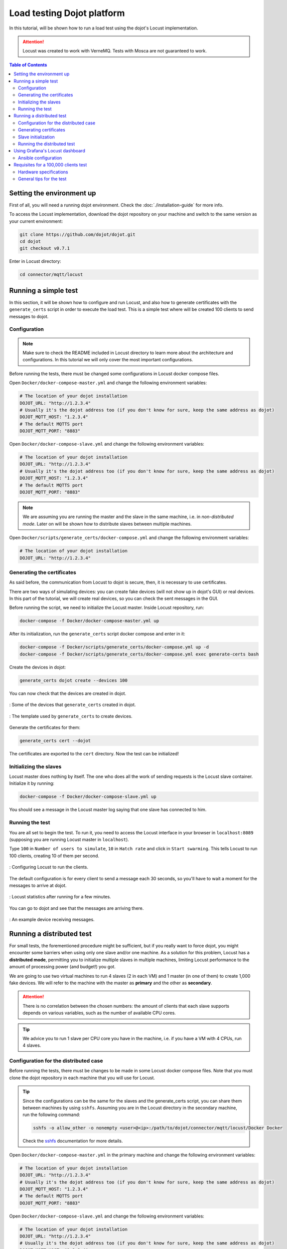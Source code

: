 Load testing Dojot platform
===========================

In this tutorial, will be shown how to run a load test using the dojot's Locust implementation.

.. ATTENTION::
  Locust was created to work with VerneMQ. Tests with Mosca are not guaranteed to work.

.. contents:: Table of Contents
  :local:


Setting the environment up
--------------------------

First of all, you will need a running dojot environment. Check the :doc:`./installation-guide` for
more info.

To access the Locust implementation, download the dojot repository on your machine and switch to 
the same version as your current environment:

.. code:: shell

  git clone https://github.com/dojot/dojot.git
  cd dojot
  git checkout v0.7.1

Enter in Locust directory:

.. code:: shell

  cd connector/mqtt/locust


Running a simple test
---------------------

In this section, it will be shown how to configure and run Locust, and also how to generate 
certificates with the ``generate_certs`` script in order to execute the load test. This is a simple 
test where will be created 100 clients to send messages to dojot.

Configuration
^^^^^^^^^^^^^

.. NOTE::
  Make sure to check the README included in Locust directory to learn more about the architecture
  and configurations. In this tutorial we will only cover the most important configurations.

Before running the tests, there must be changed some configurations in Locust docker compose files.

Open ``Docker/docker-compose-master.yml`` and change the following environment variables:

.. code:: yaml

  # The location of your dojot installation
  DOJOT_URL: "http://1.2.3.4"
  # Usually it's the dojot address too (if you don't know for sure, keep the same address as dojot)
  DOJOT_MQTT_HOST: "1.2.3.4"
  # The default MQTTS port
  DOJOT_MQTT_PORT: "8883"


Open ``Docker/docker-compose-slave.yml`` and change the following environment variables:

.. code:: yaml

  # The location of your dojot installation
  DOJOT_URL: "http://1.2.3.4"
  # Usually it's the dojot address too (if you don't know for sure, keep the same address as dojot)
  DOJOT_MQTT_HOST: "1.2.3.4"
  # The default MQTTS port
  DOJOT_MQTT_PORT: "8883"


.. NOTE::
  We are assuming you are running the master and the slave in the same machine, i.e. in
  *non-distributed mode*. Later on will be shown how to distribute slaves between multiple machines.


Open ``Docker/scripts/generate_certs/docker-compose.yml`` and change the following environment
variables:

.. code:: yaml

  # The location of your dojot installation
  DOJOT_URL: "http://1.2.3.4"


Generating the certificates
^^^^^^^^^^^^^^^^^^^^^^^^^^^

As said before, the communication from Locust to dojot is secure, then, it is necessary to use certificates.

There are two ways of simulating devices: you can create fake devices (will not show up in
dojot's GUI) or real devices. In this part of the tutorial, we will create real devices, so you can
check the sent messages in the GUI.

Before running the script, we need to initialize the Locust master. Inside Locust repository, run:

.. code:: shell

  docker-compose -f Docker/docker-compose-master.yml up


After its initialization, run the ``generate_certs`` script docker compose and enter in it:

.. code:: shell

  docker-compose -f Docker/scripts/generate_certs/docker-compose.yml up -d
  docker-compose -f Docker/scripts/generate_certs/docker-compose.yml exec generate-certs bash


Create the devices in dojot:

.. code:: shell

  generate_certs dojot create --devices 100


You can now check that the devices are created in dojot.

.. figure:: images/tutorials/load-testing-dojot-platform/img1.png
  :width: 100%
  :align: center

  : Some of the devices that ``generate_certs`` created in dojot.

.. figure:: images/tutorials/load-testing-dojot-platform/img2.png
  :width: 100%
  :align: center

  : The template used by ``generate_certs`` to create devices.


Generate the certificates for them:

.. code:: shell

  generate_certs cert --dojot


The certificates are exported to the ``cert`` directory. Now the test can be initialized!


Initializing the slaves
^^^^^^^^^^^^^^^^^^^^^^^

Locust master does nothing by itself. The one who does all the work of sending requests is the
Locust slave container. Initialize it by running:

.. code:: shell

  docker-compose -f Docker/docker-compose-slave.yml up


You should see a message in the Locust master log saying that one slave has connected to him.


Running the test
^^^^^^^^^^^^^^^^

You are all set to begin the test. To run it, you need to access the Locust interface in your
browser in ``localhost:8089`` (supposing you are running Locust master in ``localhost``).

Type ``100`` in ``Number of users to simulate``, ``10`` in ``Hatch rate`` and click in
``Start swarming``. This tells Locust to run 100 clients, creating 10 of them per second.

.. figure:: images/tutorials/load-testing-dojot-platform/img3.png
  :width: 100%
  :align: center

  : Configuring Locust to run the clients.

The default configuration is for every client to send a message each 30 seconds, so you'll have to
wait a moment for the messages to arrive at dojot.

.. figure:: images/tutorials/load-testing-dojot-platform/img4.png
  :width: 100%
  :align: center

  : Locust statistics after running for a few minutes.

You can go to dojot and see that the messages are arriving there.

.. figure:: images/tutorials/load-testing-dojot-platform/img5.png
  :width: 100%
  :align: center

  : An example device receiving messages.


Running a distributed test
--------------------------

For small tests, the forementioned procedure might be sufficient, but if you really want to force
dojot, you might encounter some barriers when using only one slave and/or one machine. As a solution
for this problem, Locust has a **distributed mode**, permitting you to initialize multiple slaves in
multiple machines, limiting Locust performance to the amount of processing power (and budget!) you
got.

We are going to use two virtual machines to run 4 slaves (2 in each VM) and 1 master (in one of
them) to create 1,000 fake devices. We will refer to the machine with the master as **primary** and
the other as **secondary**.

.. ATTENTION::
  There is no correlation between the chosen numbers: the amount of clients that each slave supports
  depends on various variables, such as the number of available CPU cores.

.. TIP::
  We advice you to run 1 slave per CPU core you have in the machine, i.e. if you have a VM with 4
  CPUs, run 4 slaves.


Configuration for the distributed case
^^^^^^^^^^^^^^^^^^^^^^^^^^^^^^^^^^^^^^

Before running the tests, there must be changes to be made in some Locust docker compose files. Note
that you must clone the dojot repository in each machine that you will use for Locust.

.. TIP::
  Since the configurations can be the same for the slaves and the generate_certs script, you can
  share them between machines by using ``sshfs``. Assuming you are in the Locust directory in the
  secondary machine, run the following command:

  .. code:: shell

    sshfs -o allow_other -o nonempty <user>@<ip>:/path/to/dojot/connector/mqtt/locust/Docker Docker

  Check the `sshfs`_ documentation for more details.


Open ``Docker/docker-compose-master.yml`` in the primary machine and change the following
environment variables:

.. code:: yaml

  # The location of your dojot installation
  DOJOT_URL: "http://1.2.3.4"
  # Usually it's the dojot address too (if you don't know for sure, keep the same address as dojot)
  DOJOT_MQTT_HOST: "1.2.3.4"
  # The default MQTTS port
  DOJOT_MQTT_PORT: "8883"


Open ``Docker/docker-compose-slave.yml`` and change the following environment variables:

.. code:: yaml

  # The location of your dojot installation
  DOJOT_URL: "http://1.2.3.4"
  # Usually it's the dojot address too (if you don't know for sure, keep the same address as dojot)
  DOJOT_MQTT_HOST: "1.2.3.4"
  # The default MQTTS port
  DOJOT_MQTT_PORT: "8883"

  # If it's in the same machine as the master, you can leave as it is
  LOCUST_MASTER_HOST: "locust-master"

  # If it's in the same machine as the master, you can leave as it is
  REDIS_HOST: "redis"
  # Change to 6380 if the master is in another machine
  REDIS_PORT: "6379"


Open ``Docker/scripts/generate_certs/docker-compose.yml`` and change the following environment
variables:

.. code:: yaml

  # The location of your dojot installation
  DOJOT_URL: "http://1.2.3.4"

  # If it's in the same machine as the master, you can leave as it is
  REDIS_HOST: "redis"
  # Change to 6380 if the master is in another machine
  REDIS_PORT: "6379"


As you can see, the configurations have changed a little bit, with the changes 
being only about the master and Redis location.


Generating certificates
^^^^^^^^^^^^^^^^^^^^^^^

In this part of the tutorial, we will create fake devices that, unlike in the simple test, won't
appear in dojot GUI.

Before running the script, we need to initialize the Locust master. Inside Locust directory in your
**primary** machine, run:

.. code:: shell

  docker-compose -f Docker/docker-compose-master.yml up

After its initialization, initialize the docker compose ``generate_certs`` script in the **primary** machine and enter in it:

.. code:: shell

  docker-compose -f Docker/scripts/generate_certs/docker-compose.yml up -d
  docker-compose -f Docker/scripts/generate_certs/docker-compose.yml exec generate-certs bash


Create the certificates:

.. code:: shell

  generate_certs cert --devices 1000

.. NOTE::
  The fake devices are simulated as certificates.

Now go to your **secondary** machine, initialize the ``generate_certs`` and inside it, run:

.. code:: shell

  generate_certs redis --export

Since the certificates are stored in Redis, you can simply export them with the shown command in any
machine, preventing the tedious job of copying in each VM the ``cert`` directory with the
certificates.

Slave initialization
^^^^^^^^^^^^^^^^^^^^

Run in your **primary** and **secondary** machines:

.. code:: shell

  docker-compose -f Docker/docker-compose-slave.yml up --scale locust-slave=2

This command creates two Locust slave containers in each machine. You should see in the Locust
master log a message for each slave that connects to it.

Running the distributed test
^^^^^^^^^^^^^^^^^^^^^^^^^^^^

We are all set to begin the test. To run it, you need to access the Locust interface in your browser
in the Locust master location, e.g.: ``localhost:8089``.

Type ``1000`` in ``Number of users to simulate``, ``10`` in ``Hatch rate`` and click in
``Start swarming``. This tells Locust to run 1,000 clients, creating 10 of them per second.

.. figure:: images/tutorials/load-testing-dojot-platform/img6.png
  :width: 100%
  :align: center

  : Configuring Locust to run the clients.


.. figure:: images/tutorials/load-testing-dojot-platform/img7.png
  :width: 100%
  :align: center

  : Locust statistics after running for a few minutes.

Using Grafana's Locust dashboard
--------------------------------

The Locust web interface is easy and simple to use, but there are some downsides. The major 
one is the persistence: The history data will be deleted as soon as you close or refresh the page.

To solve this problem, we chose to add the Locust Exporter image to the master docker compose file,
allowing us to export all of its metrics in a Prometheus-compatible format. That way we can persist
this information in Prometheus and centralize all the dashboards in Grafana. Unfortunately, we still
need the Locust web interface to initialize tests.

.. ATTENTION::
  Since the Grafana/Prometheus stack is available only in the Kubernetes installation, this part is
  not applicable to docker compose installations. We encourage you to check the
  :doc:`./installation-guide` for more information on dojot's installation methods.


Ansible configuration
^^^^^^^^^^^^^^^^^^^^^

You need to decide where your Locust master will be beforehand to be able to initialize the Ansible
playbook. The Ansible configurations that you need to change to link Locust Exporter to Prometheus
are:

.. code:: yaml

  dojot_enable_locust_exporter: true
  dojot_locust_exporter:
    ip: 1.2.3.4

Change the IP to the Locust master one and run the playbook. Now you can initialize a (distributed
or not) test as shown in the previous sections and you should see the Locust data being sent to
Grafana's Locust dashboard.

.. figure:: images/tutorials/load-testing-dojot-platform/img8.png
  :width: 100%
  :align: center

  : Locust statistics in Grafana - before beginning the test.

.. figure:: images/tutorials/load-testing-dojot-platform/img9.png
  :width: 100%
  :align: center

  : Locust statistics in Grafana - after the test has begun.


Requisites for a 100,000 clients test
-------------------------------------

Now that you know how to run distributed tests using Locust, you are able to execute a 100,000
clients test. For this, you will need a lot of computational power and multiple machines, both for
dojot and for Locust. The goal is to reach 100,000 simultaneous MQTTS connections with a rate of
~3,333 RPS (for both publish and receive), i.e. a message each 30 seconds for each connected client.

Since this is only a special case of the distributed test, we will only cover the specifications and
some tips for the test, since the procedure to configure it is the same as we've already done.


.. NOTE::
  As you might already know, this test is only possible in the Kubernetes installation of dojot.


Hardware specifications
^^^^^^^^^^^^^^^^^^^^^^^

For dojot platform:

+---------------+--------------------------+------+------+
| Machine name  | Hosted services          | CPU  | RAM  |
+===============+==========================+======+======+
| dojot-verne-1 | VerneMQ, K2V and V2K     | 8    | 8GB  |
+---------------+--------------------------+------+------+
| dojot-verne-2 | VerneMQ, K2V and V2K     | 8    | 8GB  |
+---------------+--------------------------+------+------+
| dojot-verne-3 | VerneMQ, K2V and V2K     | 8    | 8GB  |
+---------------+--------------------------+------+------+
| dojot-x509    | x509 identity manager    | 4    | 4GB  |
+---------------+--------------------------+------+------+
| dojot-kafka   | Kafka and Zookeeper      | 6    | 6GB  |
+---------------+--------------------------+------+------+
| dojot-dojot   | The rest of the services | 4    | 4GB  |
+---------------+--------------------------+------+------+
| haproxy       | Load balancer            | 4    | 4GB  |
+---------------+--------------------------+------+------+

For Locust, we will use 5 replicas of the same machine, with **14GB** of RAM and **9** CPUs.


General tips for the test
^^^^^^^^^^^^^^^^^^^^^^^^^

- Ansible has the ``100k`` tag to prepare the environment for a 100,000 clients test. It runs a
  minified version of dojot without some services. This was made because not all services are ready
  yet to support such a load.
- By sharing a persistent volume between EJBCA pods, you can scale them up to increase the
  certificate creation throughput.
- The certificate creation can be distributed between all the Locust machines. In our example - with
  5 Locust machines - we can generate 20,000 certificates in each machine. This can greatly
  increase the certificate throughput if EJBCA has been scaled too.
- After generating the certificates, make sure that all machines have all the certificates. You can
  export them by running ``generate_certs redis --export`` inside ``generate_certs`` container.
- To check the number of certificates, run:

  .. code:: shell

    ls cert | wc -l

  The returned value should be ``200,003``. This number includes a key and a certificate for each
  device, the CA certificate and the ``renew`` and ``revoke`` directories.

- It is strongly recommended to run one slave per CPU core, totalizing 45 slaves in this example.
- Since the Locust web interface does not persist any data, use Grafana's Locust dashboard to keep
  track of your test. Check the previous section for more info on how to configure the Locust
  exporter.
- You can also run the test with ``revoke`` and ``renew``. Check the repository's README for more
  configurations' details.


.. _sshfs: https://linux.die.net/man/1/sshfs
